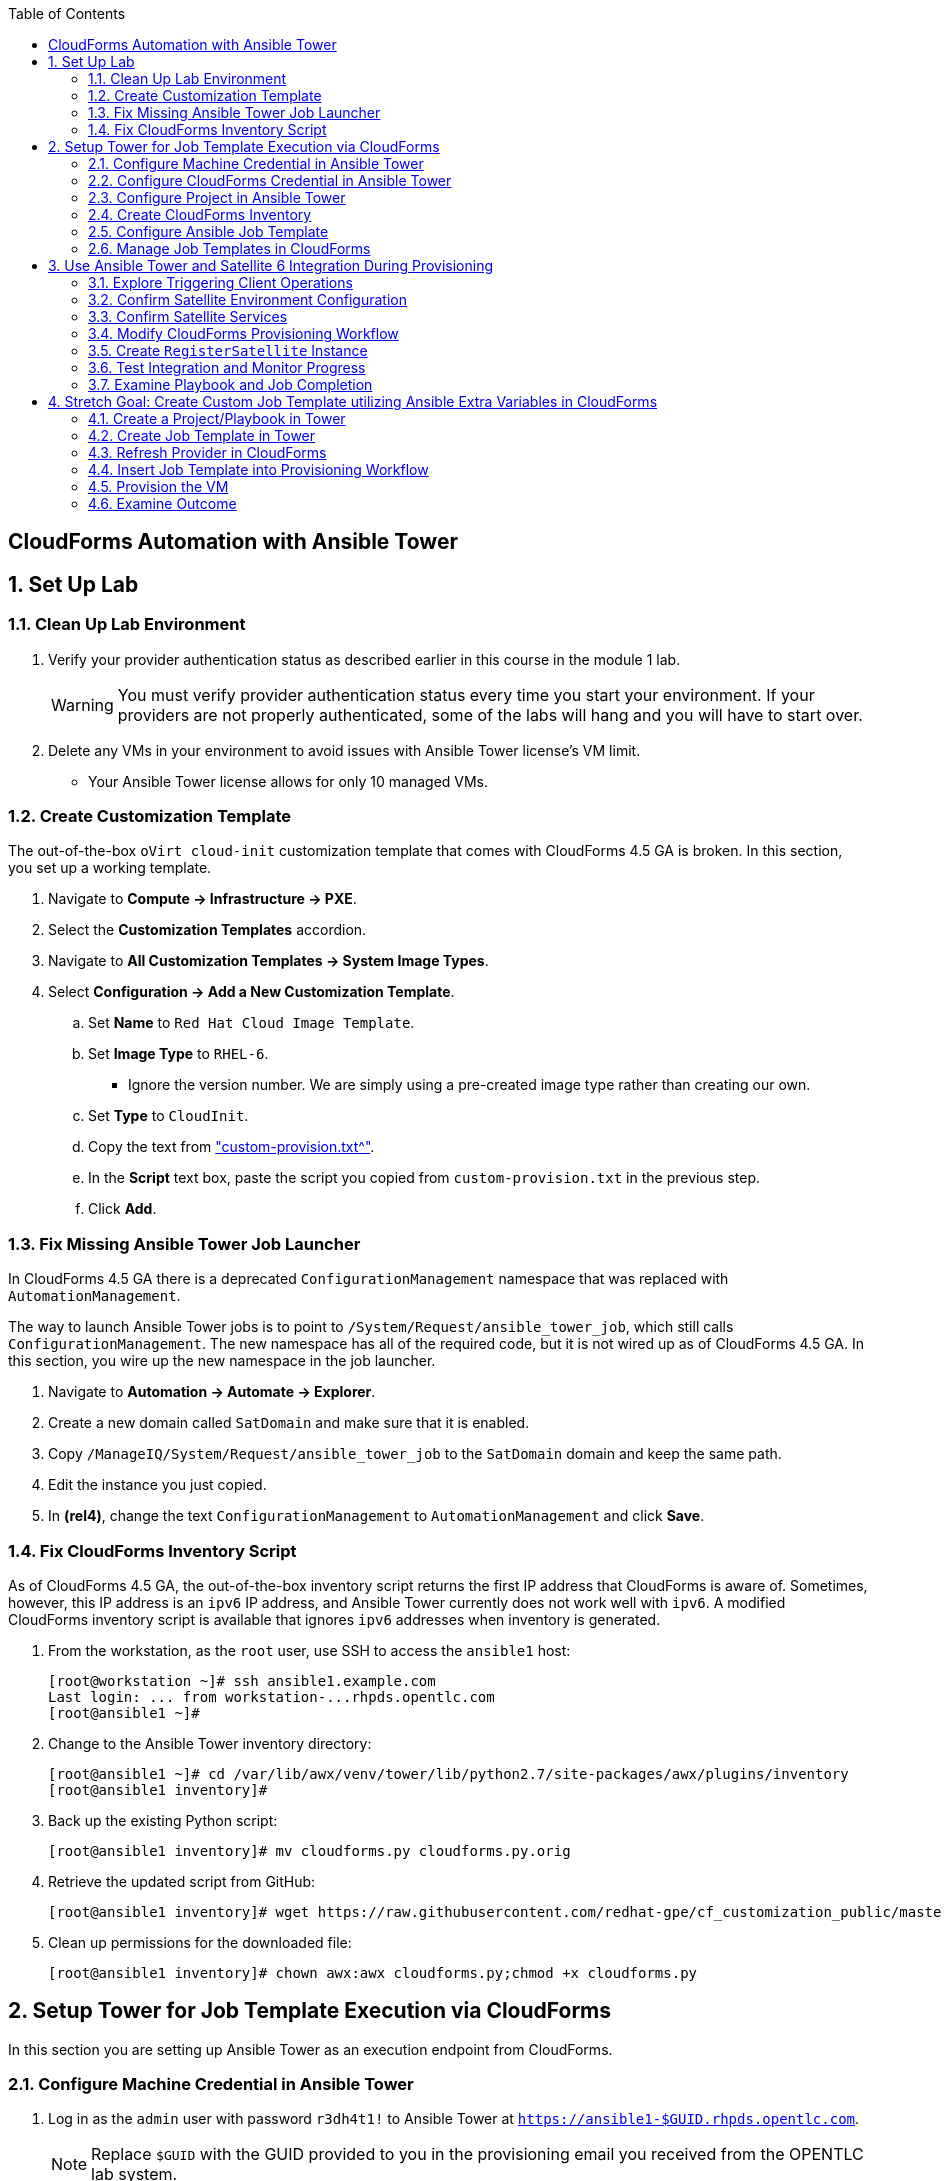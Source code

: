 :scrollbar:
:data-uri:
:toc2:
:linkattrs:


== CloudForms Automation with Ansible Tower

:numbered:


== Set Up Lab

=== Clean Up Lab Environment

. Verify your provider authentication status as described earlier in this course in the module 1 lab.
+
[WARNING]
You must verify provider authentication status every time you start your environment. If your providers are not properly authenticated, some of the labs will hang and you will have to start over.

. Delete any VMs in your environment to avoid issues with Ansible Tower license's VM limit.
* Your Ansible Tower license allows for only 10 managed VMs.

=== Create Customization Template

The out-of-the-box `oVirt cloud-init` customization template that comes with CloudForms 4.5 GA is broken. In this section, you set up a working template.

. Navigate to *Compute -> Infrastructure -> PXE*.

. Select the *Customization Templates* accordion.

. Navigate to *All Customization Templates -> System Image Types*.

. Select *Configuration -> Add a New Customization Template*.
.. Set *Name* to `Red Hat Cloud Image Template`.
.. Set *Image Type* to `RHEL-6`.
* Ignore the version number.  We are simply using a pre-created image type rather than creating our own.
.. Set *Type* to `CloudInit`.
.. Copy the text from link:https://www.opentlc.com/download/cf_customization_4.5/custom-provision.txt["custom-provision.txt^"].
.. In the *Script* text box, paste the script you copied from `custom-provision.txt` in the previous step.
.. Click *Add*.

=== Fix Missing Ansible Tower Job Launcher

In CloudForms 4.5 GA there is a deprecated `ConfigurationManagement` namespace that was replaced with `AutomationManagement`.

The way to launch Ansible Tower jobs is to point to `/System/Request/ansible_tower_job`, which still calls `ConfigurationManagement`. The new namespace has all of the required code, but it is not wired up as of CloudForms 4.5 GA. In this section, you wire up the new namespace in the job launcher.

. Navigate to *Automation -> Automate -> Explorer*.

. Create a new domain called `SatDomain` and make sure that it is enabled.

. Copy `/ManageIQ/System/Request/ansible_tower_job` to the `SatDomain` domain and keep the same path.

. Edit the instance you just copied.

. In *(rel4)*, change the text `ConfigurationManagement` to `AutomationManagement` and click *Save*.

=== Fix CloudForms Inventory Script

As of CloudForms 4.5 GA, the out-of-the-box inventory script returns the first IP address that CloudForms is aware of. Sometimes, however, this IP address is an `ipv6` IP address, and Ansible Tower currently does not work well with `ipv6`. A modified CloudForms inventory script is available that ignores `ipv6` addresses when inventory is generated.

. From the workstation, as the `root` user, use SSH to access the `ansible1` host:
+
[source,text]
----
[root@workstation ~]# ssh ansible1.example.com
Last login: ... from workstation-...rhpds.opentlc.com
[root@ansible1 ~]#
----

. Change to the Ansible Tower inventory directory:
+
[source,text]
----
[root@ansible1 ~]# cd /var/lib/awx/venv/tower/lib/python2.7/site-packages/awx/plugins/inventory
[root@ansible1 inventory]#
----

. Back up the existing Python script:
+
[source,text]
----
[root@ansible1 inventory]# mv cloudforms.py cloudforms.py.orig
----

. Retrieve the updated script from GitHub:
+
[source,text]
----
[root@ansible1 inventory]# wget https://raw.githubusercontent.com/redhat-gpe/cf_customization_public/master/inventory/cloudforms.py
----

. Clean up permissions for the downloaded file:
+
[source,text]
----
[root@ansible1 inventory]# chown awx:awx cloudforms.py;chmod +x cloudforms.py
----


== Setup Tower for Job Template Execution via CloudForms

In this section you are setting up Ansible Tower as an execution endpoint from CloudForms.

=== Configure Machine Credential in Ansible Tower

. Log in as the `admin` user with password `r3dh4t1!` to Ansible Tower at `https://ansible1-$GUID.rhpds.opentlc.com`.
+
[NOTE]
Replace `$GUID` with the GUID provided to you in the provisioning email you received from the OPENTLC lab system.

. Log in to `workstation` and become `root` using `sudo -i`.
. Run the following command:
+
[source,text]
----
[root@workstation-GUID ~]# cat .ssh/id_rsa
----
. Copy all of the text including `*-----BEGIN RSA PRIVATE KEY-----* and *-----END RSA PRIVATE KEY-----*`.
. At the top right, click image:images/gear.png[].
. Click *CREDENTIALS*.
. If you see *Root Password*, delete it by clicking the trash can icon.
. Click image:images/ansible_green_add_icon.png[] and enter the following:

* *NAME*: `Root Password`
* *TYPE*: `Machine`
* *USERNAME*: `root`
* *PASSWORD*: `r3dh4t1!`
* *PRIVATE KEY*: Paste the key you copied from `workstation`
+
[NOTE]
This information is necessary for Ansible Tower to log in to the VMs you build.
. Click *SAVE*

=== Configure CloudForms Credential in Ansible Tower

. At the top right, click the image:images/gear.png[].
. Click *CREDENTIALS*.
. Click image:images/ansible_green_add_icon.png[] and enter the following:

* *NAME*: `CloudForms Admin`
* *TYPE*: `Red Hat CloudForms`
* *CLOUDFORMS URL*: `https://cf.example.com`
* *USERNAME*: `admin`
* *PASSWORD*: `r3dh4t1!`
. Click *SAVE*
+
[NOTE]
This information is necessary for Ansible Tower to get a list of hosts from CloudForms.

=== Configure Project in Ansible Tower

. Navigate to *PROJECTS* at the top of the screen.
. Click image:images/ansible_green_add_icon.png[] and enter the following:
* *Name*: `cf_customization`
* *Organization*: `Red Hat` and click *Select*
* *SCM Type*: `Git`
* *SCM URL*: `https://github.com/redhat-gpe/cf_customization_public`
. Check the *Update on Launch* box.
. Click *SAVE*.

=== Create CloudForms Inventory

. At the top of the screen, click *INVENTORIES*.
.. Click image:images/ansible_green_add_icon.png[], and enter the following:
* *NAME*: `CloudForms Inventory`
* *ORGANIZATION*: `Red Hat`

.. Click *SAVE*
.. In the new inventory page, click image:images/addgroup.png[] and complete the following:

* *NAME*: `CloudForms Hosts`
* *SOURCE*: `Red Hat CloudForms`
* *CLOUD CREDENTIAL*: `CloudForms Admin`

.. Check the *Update on Launch* box.
.. Click *SAVE*.
+
[NOTE]
This probes CloudForms for a list of hosts and provides an inventory.

=== Configure Ansible Job Template

. At the top of the screen, click *TEMPLATES*.

. If you see an existing template called *activate_satellite*, delete it by clicking the trash can icon to its right.

. Click image:images/ansible_green_add_icon.png[], then select *Job Template*, and add or select the following parameters:
* *NAME*: `activate_satellite`.
* *INVENTORY*: `CloudForms Inventory`
* *PROJECT*: `cf_customization`
* *PLAYBOOK*: `satellite_config/satellite_config.yml`
** You may have to scroll down in the list.
* *MACHINE CREDENTIAL*: `Root Password`

. Under the *LIMIT* text box, check the *Prompt on launch* box.

. Under the *EXTRA VARIABLES* text box, check the *Prompt on launch* box.

. Click *SAVE*.

=== Manage Job Templates in CloudForms

. Log in to your CloudForms appliance as the `admin` user.

. Navigate to *Automation -> Ansible Tower -> Explorer*.
.. Select the *Providers* accordion.
.. Go to *All Ansible Tower Providers -> ansible1.example.com Automation Manager*.
.. If you do _not_ see `CloudForms Inventory` show up below the line that you just clicked, do the following:
* Click *Configuration -> Refresh Relationships and Power states* and click *OK*.
* In the CloudForms UI (not the browser), click image:images/reload_refresh_icon.png[] until `CloudForms Inventory` appears.
+
[NOTE]
This can take 5 to 10 minutes.

.. Click the *Job Templates* accordion.
.. Navigate to *All Ansible Tower Job Templates -> ansible1.example.com Automation Manager*.
.. If you do _not_ see `activate_satellite` show up below the line you just clicked, do the following:
* Click *Configuration -> Refresh Relationships and Power states* and click *OK*.
* In the CloudForms UI (not the browser), click image:images/reload_refresh_icon.png[] until `motd` appears.
+
[NOTE]
This can take 5 to 10 minutes.
+
[TIP]
If this takes longer than 10 minutes, there is a problem with your environment. Make sure the Automate role is enabled and you do not have any hung providers. Also make sure that `ansible1` is up and running.

. Click the `activate_satellite` job template.


== Use Ansible Tower and Satellite 6 Integration During Provisioning

It is a relatively common requirement to register newly provisioned Linux VMs directly with Red Hat Satellite 6 (or Foreman) as part of the provisioning process. This ensures that the resultant VM is patched and up-to-date and configured by Puppet according to a server role.

Registering a new system with Satellite 6 currently requires two operations. You must create a Satellite _host_ entry, which registers the server as a configuration management client, manageable by Puppet. You also must use `subscription-manager` to activate the server as a _content host_, which associates one or more Red Hat subscriptions with the server, and makes software package repository content available.

In this exercise, you look at the changes to your provisioning workflow that are needed to make this happen.

=== Explore Triggering Client Operations

In this section, you clone a VM from a fully installed _fat_ template. Fat templates are those for which no kickstarting is performed. Cloning from template (infrastructure providers) or image (cloud providers) presents you with the challenge of how to initiate several commands on the new VM, including `subscription-manager register`, using dynamic arguments such as `--activationkey` or `--org`.

There are several ways of remotely running commands in a newly created VM:

* VMware VIX SDK Library, to connect to VMware Tools running in a guest (VMware only)
* `cloud-init` (Red Hat Enterprise Virtualization, OpenStack, and Amazon providers)
* SSH, including Ansible (all providers)

In this lab, you trigger the subscription-manager registration of the newly provisioned system using an Ansible playbook via Ansible Tower.

A host entry in Satellite 6 requires certain parameters:

* Host name
* Host's MAC address
* Location
* Organization
* Puppet environment
* Architecture
* Operating system
* Media
* Partition table
* Domain
* Root password

You can define a host group in Satellite, containing defaults for several of these parameters. When you create the host entry, you can specify a host group as a configuration template.

=== Confirm Satellite Environment Configuration

In this section, you confirm the Satellite environment configuration. To keep the example simple, you allow for provisioning Red Hat Enterprise Linux 6 and 7 servers (both 64-bit), but you create a single generic host group and activation key for each operating system version.

==== Confirm Activation Keys in Satellite 6

When a newly provisioned system registers with Satellite as a content host, it can include an activation key name as an argument to `subscription-manager`.

. Log in to your Satellite 6 server at `https://sat-$GUID.rhpds.opentlc.com` with user `admin` and password `r3dh4t1!`.
. In *Content -> Activation keys*, confirm that there is an existing activation key called `rhel7`:
+
image::images/satscreenshot6.png[]

* These activation keys define defaults for:

** Content view and life-cycle environment ("Production")
** Red Hat subscriptions
** Repository content sets

* Ansible subscribes the VM to Satellite using this `rhel7` key.

==== Confirm Host Groups in Satellite 6

. In your Satellite 6 server, go to *Configure -> Host Groups* and confirm that there is a host group named `Generic_RHEL7_Servers`:
+
image::images/satscreenshot1.png[]

* Host groups define defaults for:

** Puppet environment
** Architecture
** Operating system
** Media
** Partition table
** Domain
** Root password

=== Confirm Satellite Services

Sometimes the Satellite server does not start up correctly in the lab environment.

. From `workstation`, use SSH as `root` to access `sat.example.com`.
. Run the following command to check the services status:
+
[source,text]
----
[root@sat ~]# katello-service status
----

.. Look for failures on the last line of the output:
+
[source,text]
----
Some services failed to status: mongod,pulp_celerybeat
----

.. If you see this failure, do this:
+
[source,text]
----
[root@sat ~]# katello-service restart
----

.. If you had to restart the services, run the status again:
+
[source,text]
----
[root@sat ~]# katello-service status
----

.. Look for success on the last line of the output:
+
[source,text]
----
Success!
----

=== Modify CloudForms Provisioning Workflow

From the CloudForms UI, make two additions to the `VMProvision_VM` state machine. You add a `RegisterSatellite` state to register the new VM with Satellite 6 as a host. You create code that integrates with the Satellite API to add the VM to a host group.

You also add an `ActivateSatellite` state to launch an Ansible playbook via Ansible Tower and an SSH that initiates the `subscription-manager` activation of the new system as a content host.

Both of these stages must be added at some point after the VM is provisioned.

. Navigate to *Automation -> Automate -> Explorer*

. Ensure only `ManageIQ`, `RedHat`, and `SatDomain` Automate domains are enabled, and that `SatDomain` is at the top of the tree.  Any other custom domains should be disabled.

. Copy the `/ManageIQ/Infrastructure/VM/Provisioning/StateMachines/VMProvision_VM/Provision VM from Template (template)` instance to `SatDomain`.

. Edit the class schema at `/SatDomain/Infrastructure/VM/Provisioning/StateMachines/VMProvision_VM` to add these states:
* `RegisterSatellite`
* `ActivateSatellite`
+
image::images/satelliteedits.png[]
+
. Modify the sequence so that it looks like this:
+
image::images/schema_order.png[]

. Edit the `/SatDomain/Infrastructure/VM/Provisioning/StateMachines/VMProvision_VM/Provision VM from Template (template)` instance:
.. Populate `RegisterSatellite` with `/Integration/Satellite/Methods/RegisterSatellite`.
.. Populate `ActivateSatellite` with `/AutomationManagement/AnsibleTower/Operations/JobTemplate/activate_satellite`.
+
[NOTE]
This uses the built-in functionality in Automate to launch an Ansible playbook via Ansible Tower for the VM being built. The `activate_satellite` string corresponds to a job template predefined in your Ansible Tower. You could put any job template defined in Ansible Tower that you wish in here assuming it works with the host being built. You can see a list of job templates that CloudForms is aware of by logging in to CloudForms and navigating to *Configuration -> Configuration Management -> Ansible Tower Job Templates -> All Ansible Tower Job Templates -> ansible1.example.com Configuration Manager*:
+
image::images/satscreenshot2.png[]

.. Save your changes.

. In `/SatDomain`, create the namespace path `/Integration/Satellite`.

. Create a class at `/SatDomain/Integration/Satellite/Methods`.

. Edit the `/SatDomain/Integration/Satellite/Methods` schema:
.. Add the following components to the schema, using the password `r3dh4t1!`:
+
image::images/schema_config.png[]
+
[IMPORTANT]
Make sure *organization* and *location* appear exactly as you see here with capitalization and spaces correct.

.. Verify that `(execute)` is the last name in the schema order:
+
image::images/schema_order2.png[]

=== Create `RegisterSatellite` Instance

Your new schema can store some defaults that can be overridden.

. Create an instance in `/SatDomain/Integration/Satellite/Methods` named `RegisterSatellite` with `(execute)` set to `register_satellite`:
+
image::images/satscreenshot3.png[]
* The `register_satellite` method can access these in the usual way, from `$evm.object`:
+
[source,ruby]
----
  servername    = $evm.object['servername']
  username      = $evm.object['username']
  password      = $evm.object.decrypt('password')
  organization  = $evm.object['organization']
  location      = $evm.object['location']
----

. Create the `register_satellite` method in `/SatDomain/Integration/Satellite/Methods` with the code from link:https://www.opentlc.com/download/cf_customization_4.5/scripts/register_satellite.rb["register_satellite.rb^"].
+
[IMPORTANT]
Do not copy the code you see below--use the code from the previous link. The code below is just a snippet and description of what it does.
+
[NOTE]
Satellite Registration using the API can be done via Ansible, but you use Ruby for this example.

* Assuming the VM being built is Linux (which it is in this case), the code selects a host group by testing the VM operating system object's `.product_name` attribute:
+
[source,ruby]
----
...
prov = $evm.root['miq_provision']
template = prov.source
vm = prov.destination

if template.platform == "linux"
  #
  # Pick a host group based on the operating system being provisioned
  #
  if vm.operating_system.product_name == 'Red Hat Enterprise Linux 6 (64-bit)' || vm.operating_system.product_name == 'rhel_6x64'
    hostgroup = 'Generic_RHEL6_Servers'
  elsif vm.operating_system.product_name == 'Red Hat Enterprise Linux 7 (64-bit)' || vm.operating_system.product_name == 'rhel_7x64'
    hostgroup = 'Generic_RHEL7_Servers'
  else
    raise "Unrecognised Operating System Name"
  end
...
----

* The code creates the new host entry using the Satellite API, which requires the internal Satellite ID for each parameter rather than a name. It defines a generic `query_id` method, and calls it three times to retrieve the IDs for the location, organization, and host group:
+
[source,ruby]
----
def query_id (uri, field, content)

  url = URI.escape("#{@uri_base}/#{uri}?search=#{field}=\"#{content}\"")
  request = RestClient::Request.new(
    method: :get,
    url: url,
    headers: @headers,
    verify_ssl: OpenSSL::SSL::VERIFY_NONE
  )

  id = nil
  rest_result = request.execute
  json_parse = JSON.parse(rest_result)

  subtotal = json_parse['subtotal'].to_i
  if subtotal == 1
    id = json_parse['results'][0]['id'].to_s
  elsif subtotal.zero?
    $evm.log(:error, "Query to #{url} failed, no result")
    id = -1
  elsif subtotal > 1
    $evm.log(:error, "Query to #{url} returned multiple results")
    id = -1
  else
    $evm.log(:error, "Query to #{url} failed, unknown condition")
    id = -1
  end
  id
end

...
$evm.log(:info, "Getting hostgroup id for '#{hostgroup}' from Satellite")
hostgroup_id = query_id("hostgroups", "name", hostgroup)
raise "Cannot determine hostgroup id for '#{hostgroup}'" if hostgroup_id == -1
$evm.log(:info, "hostgroup_id: #{hostgroup_id}")
----

* Finally, the code creates the host record. It specifies the `:build` parameter as `false`, because you do not want Satellite to provision the VM:
+
[source,ruby]
----
#
# Create the host record
#
hostinfo = {
    :name             => vm.name,
    :mac              => vm.mac_addresses[0],
    :hostgroup_id     => hostgroup_id,
    :location_id      => location_id,
    :organization_id  => organization_id,
    :build            => 'false'
    }
$evm.log(:info, "Creating host record in Satellite")

uri = "#{@uri_base}/hosts"
request = RestClient::Request.new(
    method: :post,
    url: uri,
    headers: @headers,
    verify_ssl: OpenSSL::SSL::VERIFY_NONE,
    payload: { host: hostinfo }.to_json
  )
rest_result = request.execute
----

=== Test Integration and Monitor Progress

. Navigate to *Compute -> Infrastructure -> Virtual Machines*.
. Navigate to the *VMs* accordion.
. Click *Lifecycle -> Provision VMs*.
. Select the `rhel7-guest-image` template and click *Continue*.
. Fill in your *E-Mail*
. Fill in your *First Name*
. Fill in your *Last Name*
. Select the *Catalog* tab and enter `satlab.example.com` for *VM Name*.
. Select the *Environment* tab and check the *Choose Automatically* box.
+
[NOTE]
Please do not change memory, CPU, or disk settings, as we are using a nested virtualization environment with limited resources.
+
. Select the *Customize* tab, and enter or select the following:
* *Root Password*: `r3dh4t1!`
* *Address Mode*: `Static`
* *Host Name*: `satlab.example.com`
* *IP Address*: `192.168.1.150`
* *Subnet Mask*: `16`
* *Gateway*: `192.168.0.2`
* *DNS Server list*: `192.168.0.1`
* *DNS Suffix list*: `example.com`
* *Script Name*: `Red Hat Cloud Image Template`
+
[IMPORTANT]
Make sure you use the requested FQDN in the VM host name so that the Puppet master can auto-sign the certificate later.
+
image::images/satscreenshot8.png[]

. Click *Submit*.
+
[NOTE]
You must monitor everything in this section at the same time.

. Monitor `automation.log` on the CloudForms appliance and check for output from `register_satellite` in `automation.log`:
+
[source,text]
----
<AEMethod register_satellite> Getting hostgroup id for 'Generic_RHEL7_Servers' from Satellite
<AEMethod register_satellite> hostgroup_id: ..
<AEMethod register_satellite> Getting location id for 'Default Location' from Satellite
<AEMethod register_satellite> location_id: ..
<AEMethod register_satellite> Getting organization id for 'Default Organization' from Satellite
<AEMethod register_satellite> organization_id: ..
<AEMethod register_satellite> Creating host record in Satellite with the following details: \
        {:name=>"satlab.example.com", :mac=>"00:...", :hostgroup_id=>"..", \
         :location_id=>"..", :organization_id=>"..", :build=>"false"}
<AEMethod register_satellite> return code => \<200>
----

. Log in to `https://ansible1-$GUID.rhpds.opentlc.com` and click *JOBS* at the top of the screen.

. Click the `activate_satellite` job.

. Look for output similar to this:
+
image::images/ansiblelab2.png[]

. Examine the *Apply Puppet* step of the Ansible job and expect to see an ignored error:
+
[source,text]
----
TASK [Apply Puppet] ************************************************************20:53:00
41
fatal: [satlab.example.com]: FAILED! => {"changed": true, "cmd": ["/usr/bin/puppet", "agent", "-t", "--server", "sat.example.com"], "delta": "0:00:08.493309", "end": "2017-06-16 20:53:08.719643", "failed": true, "rc": 2, "start": "2017-06-16 20:53:00.226334", "stderr": "", "stderr_lines": [], "stdout": "\Info: Retrieving pluginfacts\\n\Info: Retrieving plugin\\n\Info: Caching catalog for satlab.example.com\\n\Info: Applying configuration version '1497660789'\\n\[mNotice: /Stage[main]/Motd/File[/etc/motd]/content: \n--- /etc/motd\t2013-06-07 10:31:32.000000000 -0400\n+++ /tmp/puppet-file20170616-10957-1bdvmaa\t2017-06-16 20:53:07.850364367 -0400\n@@ -0,0 +1 @@\n+This is the default message \n\\n\Info: Computing checksum on file /etc/motd\\n\Info: /Stage[main]/Motd/File[/etc/motd]: Filebucketed /etc/motd to puppet with sum d41d8cd98f00b204e9800998ecf8427e\\n\[mNotice: /Stag…
----

. Log in to `https://sat-$GUID.rhpds.opentlc.com` and monitor *Hosts -> All Hosts*.

* In Satellite *Hosts -> All Hosts*, you eventually see a new host entry:
+
image::images/satscreenshot10.png[]

* In Satellite *Hosts -> Content Hosts*, you eventually see a new content host entry, showing that all packages need to be updated (Ansible is doing this for you now):
+
image::images/satscreenshot11.png[]


=== Examine Playbook and Job Completion

. The Ansible Playbook you used to activate Satellite is pulled dynamically from link:https://github.com/redhat-gpe/cf_customization_public/blob/master/satellite_config/satellite_config.yml["satellite_config.yml^"]. Take a look at it while you wait for the Ansible job to complete the yum update.

. When the Ansible job is complete, the content host record shows that all of the packages are updated (this can take a while):
+
image::images/content_done.png[]

== Stretch Goal: Create Custom Job Template utilizing Ansible Extra Variables in CloudForms

[NOTE]
This is only to be completed if time allows.  Some steps are left out on purpose to challenge your current knowledge and understanding of the CloudForms/Tower integration.  Have fun with it!

=== Create a Project/Playbook in Tower

. Create an empty repository in your personal GitHub account

. Decide what you would like to Automate
.. Common examples are:
... Install an RPM package
... Create a file with content

. Create the Ansible playbook.
.. Be sure to require an extra variable in this playbook

. Create the Project in Ansible Tower and tie it to your GitHub repository which contains the Ansible Playbook.


=== Create Job Template in Tower

. Create a job template in Ansible Tower with the following requirements
.. Below the *LIMIT* text box, check the *Prompt on launch* box.
.. This should be tied to the project you just created in the step above.
.. In the *EXTRA VARIABLES* text box enter any of the required variables like so:
+
[source,text]
----
---
my_extra_variable:
----
.. Below the *EXTRA VARIABLES* text box, check the *Prompt on launch* box.

=== Refresh Provider in CloudForms

. In CloudForms, refresh the Ansible Tower provider so that you can see the new job template.

=== Insert Job Template into Provisioning Workflow

. Using your previous expertise with modifying the VM provisioning workflow, insert your new Playbook into the provisioning workflow.

=== Provision the VM

. Provision a Virtual Machine.
.. Be sure to use a different IP address than the one used in the previous lab, or retire the satlab.example.com VM completely and reuse its IP address.
.. Be sure to use an example.com suffix for the VM name to ensure that the Satellite registration completes successfully.

=== Examine Outcome

. Wait for the VM provision to complete.

. When the VM provision is complete, use SSH to remotely connect to your VM and verify that your playbook executed correctly
